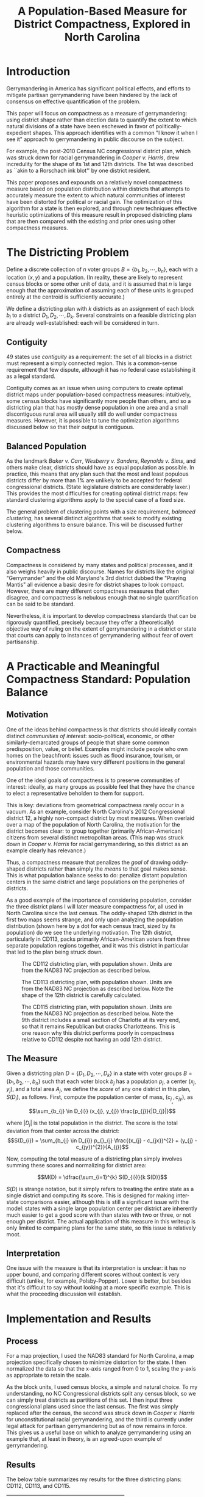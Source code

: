 #+TITLE: A Population-Based Measure for District Compactness, Explored in North Carolina
* Introduction
Gerrymandering in America has significant political effects, and efforts to mitigate
partisan gerrymandering have been hindered by the lack of consensus on effective
quantification of the problem.

This paper will focus on compactness as a measure of gerrymandering: using district shape
rather than election data to quantify the extent to which natural divisions of a state have
been eschewed in favor of politically-expedient shapes. This approach identifies with a
common "I know it when I see it" approach to gerrymandering in public discourse on the
subject.

For example, the post-2010 Census NC congressional district plan, which was struck down for
racial gerrymandering in /Cooper v. Harris/, drew incredulity for the shape of its
1st and 12th districts. The 1st was described as ``akin to a Rorschach ink blot'' by one
district resident.

This paper proposes and expounds on a relatively novel compactness measure based on
population distribution within districts that attempts to accurately measure the extent to
which natural communities of interest have been distorted for political or racial gain. The
optimization of this algorithm for a state is then explored, and through new techniques
effective heuristic optimizations of this measure result in proposed districting plans that
are then compared with the existing and prior ones using other compactness measures.

* The Districting Problem
Define a discrete collection of $n$ voter groups $B = \{b_1, b_2, \cdots, b_n\}$, each with a
location $(x, y)$ and a population. (In reality, these are likely to represent census blocks or some
other unit of data, and it is assumed that $n$ is large enough that the approximation of
assuming each of these units is grouped entirely at the centroid is sufficiently accurate.)

We define a districting plan with $k$ districts as an assignment of each block $b_i$ to a
district $D_1, D_2, \cdots, D_k$. Several constraints on a feasible districting plan are already
well-established: each will be considered in turn.
** Contiguity
49 states use /contiguity/ as a requirement: the set of all blocks in a district must
represent a simply connected region. This is a common-sense requirement that few dispute,
although it has no federal case establishing it as a legal standard.

Contiguity comes as an issue when using computers to create optimal district maps under
population-based compactness measures: intuitively, some census blocks have significantly
more people than others, and so a districting plan that has mostly dense population in one
area and a small discontiguous rural area will usually still do well under compactness
measures. However, it is possible to tune the optimization algorithms discussed below so
that their output is contiguous.
** Balanced Population
As the landmark /Baker v. Carr/, /Wesberry v. Sanders/, /Reynolds v. Sims/, and others make
clear, districts should have as equal population as possible. In practice, this means that
any plan such that the most and least populous districts differ by more than 1% are
unlikely to be accepted for federal congressional districts. (State legislature districts
are considerably laxer.) This provides the most difficulties for creating optimal district
maps: few standard clustering algorithms apply to the special case of a fixed size.

The general problem of clustering points with a size requirement, /balanced clustering/, has
several distinct algorithms that seek to modify existing clustering algorithms to ensure
balance. This will be discussed further below.
** Compactness
Compactness is considered by many states and political processes, and it also weighs
heavily in public discourse. Names for districts like the original "Gerrymander" and the
old Maryland's 3rd district dubbed the "Praying Mantis" all evidence a basic desire for
district shapes to look compact. However, there are many different compactness measures
that often disagree, and compactness is nebulous enough that no single quantification can
be said to be standard.

Nevertheless, it is important to develop compactness standards that can be rigorously
quantified, precisely because they offer a (theoretically) objective way of ruling on the
extent of gerrymandering in a district or state that courts can apply to instances of
gerrymandering without fear of overt partisanship.
* A Practicable and Meaningful Compactness Standard: Population Balance
** Motivation
One of the ideas behind compactness is that districts should ideally contain distinct
/communities/ /of interest/: socio-political, economic, or other similarly-demarcated groups of
people that share some common predisposition, value, or belief. Examples might include
people who own homes on the beachfront: issues such as flood insurance, tourism, or
environmental hazards may have very different positions in the general population and those
communities.

One of the ideal goals of compactness is to preserve communities of interest: ideally, as
many groups as possible feel that they have the chance to elect a representative beholden
to them for support.

This is key: deviations from geometrical compactness rarely occur in a vacuum. As an
example, consider North Carolina's 2012 Congressional district 12, a highly non-compact
district by most measures. When overlaid over a map of the population of North Carolina,
the motivation for the district becomes clear: to group together (primarily
African-American) citizens from several distinct metropolitan areas. (This map was struck
down in /Cooper v. Harris/ for racial gerrymandering, so this district as an example clearly
has relevance.)

Thus, a compactness measure that penalizes the /goal/ of drawing oddly-shaped districts
rather than simply the /means/ to that goal makes sense. This is what population balance
seeks to do: penalize distant population centers in the same district and large populations
on the peripheries of districts.

As a good example of the importance of considering population, consider the three district plans I
will later measure compactness for, all used in North Carolina since the last census. The
oddly-shaped 12th district in the first two maps seems strange, and only upon analyzing the
population distribution (shown here by a dot for each census tract, sized by its population) do we
see the underlying motivation. The 12th district, particularly in CD113, packs primarily
African-American voters from three separate population regions together, and it was this district in
particular that led to the plan being struck down.

#+CAPTION: The CD112 districting plan, with population shown. Units are from the NAD83 NC projection as described below.
[[../cd112pop.png]]
#+CAPTION: The CD113 districting plan, with population shown. Units are from the NAD83 NC projection as described below. Note the shape of the 12th district is carefully calculated.
[[../cd113pop.png]]
#+CAPTION: The CD115 districting plan, with population shown. Units are from the NAD83 NC projection as described below. Note the 9th district includes a small section of Charlotte at its very end, so that it remains Republican but cracks Charlotteans. This is one reason why this district performs poorly in compactness relative to CD112 despite not having an odd 12th district.
[[../cd115pop.png]]

** The Measure
Given a districting plan $D = \{D_{1}, D_{2}, \cdots, D_{k}\}$ in a state with voter groups $B = \{b_{1}, b_{2},
\cdots, b_{n}\}$ such that each voter block $b_{j}$ has a population $p_{j}_{}$, a center $(x_{j}, y_{j})$, and a total
area $A_{j}$, we define the /score/ of any one district in this plan, $S(D_{i})$, as follows. First, compute
the population center of mass, $(c_{j}_{}_{}_{x}, c_{jy})$, as $$\sum_{b_{j} \in D_{i}} (x_{j}, y_{j}) \frac{p_{j}}{|D_{j}|}$$

where $|D_{j}|$ is the total population in the district. The score is the total deviation from that
center across the district: $$S(D_{i}) = \sum_{b_{j} \in D_{i}} p_{}_{j} \frac{(x_{j} - c_{jx})^{2} + (y_{j} - c_{jy})^{2}}{A_{j}}$$

Now, computing the total measure of a districting plan simply involves summing these scores and
normalizing for district area: 

$$M(D) = \dfrac{\sum_{i=1}^{k} S(D_{i})}{k S(D)}$$

$S(D)$ is strange notation, but it simply refers to treating the entire state as a single district
and computing its score. This is designed for making inter-state comparisons easier, although this
is still a significant issue with the model: states with a single large population center per
district are inherently much easier to get a good score with than states with two or three, or not
enough per district. The actual application of this measure in this writeup is only limited to
comparing plans for the same state, so this issue is relatively moot.
** Interpretation
One issue with the measure is that its interpretation is unclear: it has no upper bound, and
comparing different scores without context is very difficult (unlike, for example,
Polsby-Popper). Lower is better, but besides that it's difficult to say without looking at a more
specific example. This is what the proceeding discussion will establish.
* Implementation and Results
** Process
For a map projection, I used the NAD83 standard for North Carolina, a map projection specifically
chosen to minimize distortion for the state. I then normalized the data so that the x-axis ranged
from 0 to 1, scaling the y-axis as appropriate to retain the scale.

As the block units, I used census blocks, a simple and natural choice. To my understanding, no NC
Congressional districts split any census block, so we can simply treat districts as partitions of
this set. I then input three congressional plans used since the last census. The first was simply
replaced after the census, the second was struck down in /Cooper v. Harris/ for unconstitutional
racial gerrymandering, and the third is currently under legal attack for partisan gerrymandering but
as of now remains in force. This gives us a useful base on which to analyze gerrymandering using an
example that, at least in theory, is an agreed-upon example of gerrymandering.
** Results
The below table summarizes my results for the three districting plans: CD112, CD113, and CD115.
| Districting Plan | Compactness Score |
|------------------+-------------------|
| CD112            |        0.00894266 |
| CD113            |        0.01108608 |
| CD115            |        0.01031374 |
** Discussion
Of particular note is the significant decrease in compactness from CD112 to CD113. This seems to
indicate that, after gaining control of the state legislature (which has no checks on its ability to
draw district maps besides the courts), and possibly the ruling in /Vieth v. Jubelirer,/ that North
Carolina became more gerrymandered as a result. This is also supported by the courts, as mentioned
above: CD112 was never struck down, but CD113 was in /Cooper v. Harris/ and CD115 has been ruled
unconstitutional partisan gerrymandering by a federal court awaiting the Supreme Court's
ruling. This suggests that, at least comparatively between plans, this measure seems to accurately
reflect the sociopolitical changes in North Carolina and has potential, upon further development, as
a tool for courts to apply.
* Preliminary Optimization
More work needs to be done in this area. Essentially, attempting to optimize this measure for a
state is solving a balanced clustering problem with a contiguity requirement, something which no
existing algorithms can do perfectly. Using the work Banerjee and Ghosh did in balanced /k/-means
clustering and modifying it to work with population instead of purely points, it is possible to
generate reasonable attempts that nonetheless are still not contiguous.

#+CAPTION: A pure k-means clustering, with populations indicated above. On the bottom, a balanced version of the same clustering. Note how there are slight discontiguities: it is as of now unclear how to ensure this does not occur.
[[../possible-plan.png]]

\newpage

* Works Cited

Credit to Jungwoo Park, Carson Teitler, Dr. Knudson, Issac Newell, and anyone else who I worked out ideas with.

Aric A. Hagberg, Daniel A. Schult and Pieter J. Swart, “Exploring network structure, dynamics, and
function using NetworkX”, in Proceedings of the 7th Python in Science Conference (SciPy2008), Gäel
Varoquaux, Travis Vaught, and Jarrod Millman (Eds), (Pasadena, CA USA), pp. 11–15, Aug 2008
Banerjee, A., & Ghosh, J. (2006). Scalable Clustering Algorithms with Balancing Constraints. Data
Mining and Knowledge Discovery, 13(3), 365–395. https://doi.org/10.1007/s10618-006-0040-z 

Cooper v. Harris, 581 U. S. (2017)

John D. Hunter. Matplotlib: A 2D Graphics Environment, Computing in Science & Engineering, 9, 90-95 (2007), 
Wes McKinney. Data Structures for Statistical Computing in Python, Proceedings of the 9th Python in Science Conference
Jones E, Oliphant E, Peterson P, et al. SciPy: Open Source Scientific Tools for Python, 2001-,
http://www.scipy.org/ [Online; accessed 2018-05-30].

Redistricting: Supreme Court upholds ruling striking down NC districts | Charlotte
Observer. (n.d.). Retrieved May 30, 2018, from
http://www.charlotteobserver.com/article151912142.html

Shaw v. Reno, 509 U. S. 630 (1993) 
Wesberry v. Sanders, 376 U. S. 1 (1964) 

